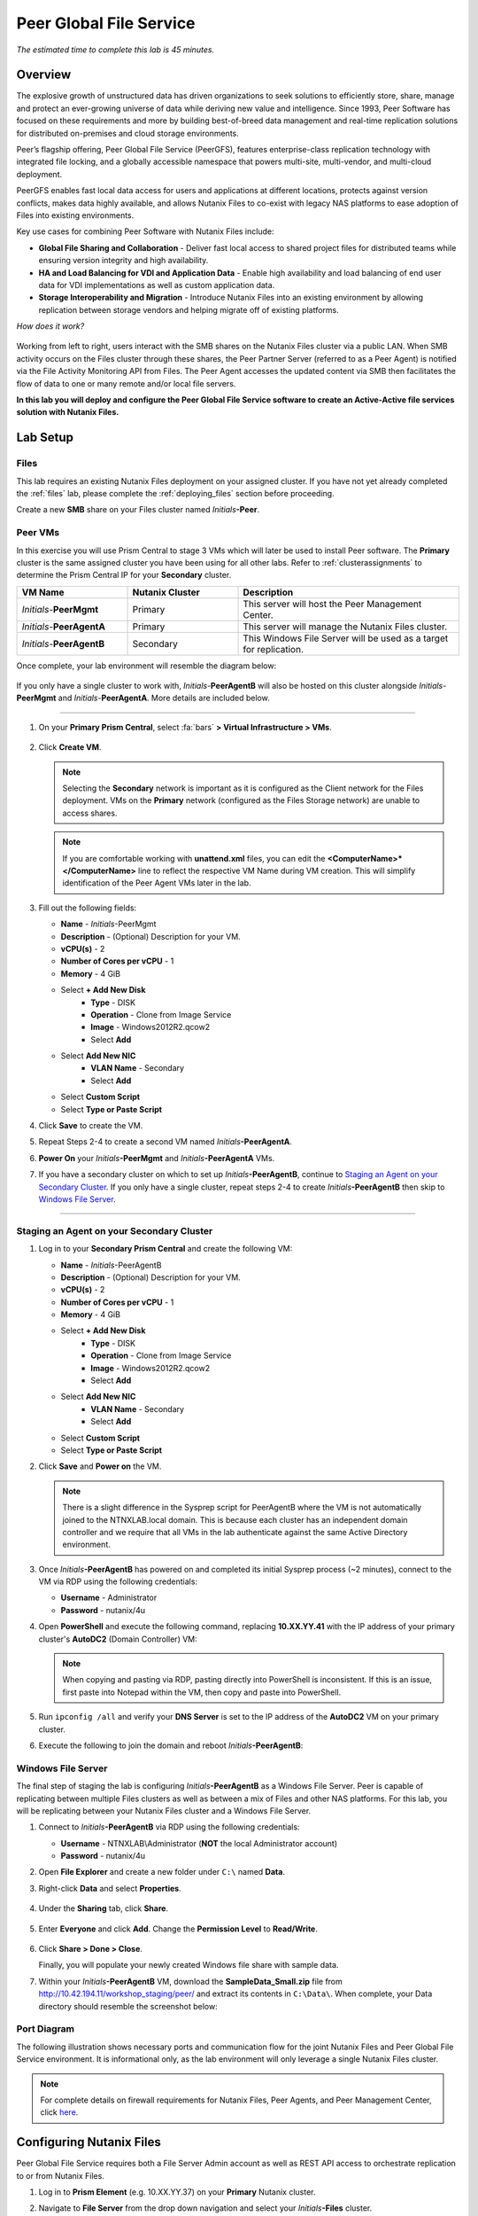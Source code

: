 .. role:: html(raw)
   :format: html

.. _peer:

------------------------
Peer Global File Service
------------------------

*The estimated time to complete this lab is 45 minutes.*

Overview
++++++++

The explosive growth of unstructured data has driven organizations to seek solutions to efficiently store, share, manage and protect an ever-growing universe of data while deriving new value and intelligence. Since 1993, Peer Software has focused on these requirements and more by building best-of-breed data management and real-time replication solutions for distributed on-premises and cloud storage environments.

Peer’s flagship offering, Peer Global File Service (PeerGFS), features enterprise-class replication technology with integrated file locking, and a globally accessible namespace that powers multi-site, multi-vendor, and multi-cloud deployment.

PeerGFS enables fast local data access for users and applications at different locations, protects against version conflicts, makes data highly available, and allows Nutanix Files to co-exist with legacy NAS platforms to ease adoption of Files into existing environments.

Key use cases for combining Peer Software with Nutanix Files include:

- **Global File Sharing and Collaboration** - Deliver fast local access to shared project files for distributed teams while ensuring version integrity and high availability.
- **HA and Load Balancing for VDI and Application Data** - Enable high availability and load balancing of end user data for VDI implementations as well as custom application data.
- **Storage Interoperability and Migration** - Introduce Nutanix Files into an existing environment by allowing replication between storage vendors and helping migrate off of existing platforms.

*How does it work?*

.. figure:: images/integration.png

Working from left to right, users interact with the SMB shares on the Nutanix Files cluster via a public LAN. When SMB activity occurs on the Files cluster through these shares, the Peer Partner Server (referred to as a Peer Agent) is notified via the File Activity Monitoring API from Files. The Peer Agent accesses the updated content via SMB then facilitates the flow of data to one or many remote and/or local file servers.

**In this lab you will deploy and configure the Peer Global File Service software to create an Active-Active file services solution with Nutanix Files.**

Lab Setup
+++++++++

Files
.....

This lab requires an existing Nutanix Files deployment on your assigned cluster. If you have not yet already completed the :ref:`files` lab, please complete the :ref:`deploying_files` section before proceeding.

Create a new **SMB** share on your Files cluster named *Initials*\ **-Peer**.

Peer VMs
........

In this exercise you will use Prism Central to stage 3 VMs which will later be used to install Peer software. The **Primary** cluster is the same assigned cluster you have been using for all other labs. Refer to :ref:`clusterassignments` to determine the Prism Central IP for your **Secondary** cluster.

.. list-table::
   :widths: 20 20 40
   :header-rows: 1

   * - **VM Name**
     - **Nutanix Cluster**
     - **Description**
   * - *Initials*\ -**PeerMgmt**
     - Primary
     - This server will host the Peer Management Center.
   * - *Initials*\ -**PeerAgentA**
     - Primary
     - This server will manage the Nutanix Files cluster.
   * - *Initials*\ -**PeerAgentB**
     - Secondary
     - This Windows File Server will be used as a target for replication.

Once complete, your lab environment will resemble the diagram below:

.. figure:: images/setupdiagram.png

If you only have a single cluster to work with, *Initials*\ -**PeerAgentB** will also be hosted on this cluster alongside *Initials*\ -**PeerMgmt** and *Initials*\ -**PeerAgentA**. More details are included below.

--------------------------------------------------------------------

#. On your **Primary Prism Central**, select :fa:`bars` **> Virtual Infrastructure > VMs**.

   .. figure:: images/1.png

#. Click **Create VM**.

   .. note::

     Selecting the **Secondary** network is important as it is configured as the Client network for the Files deployment. VMs on the **Primary** network (configured as the Files Storage network) are unable to access shares.

   .. note::

     If you are comfortable working with **unattend.xml** files, you can edit the **<ComputerName>\*</ComputerName>** line to reflect the respective VM Name during VM creation. This will simplify identification of the Peer Agent VMs later in the lab.

#. Fill out the following fields:

   - **Name** - *Initials*\ -PeerMgmt
   - **Description** - (Optional) Description for your VM.
   - **vCPU(s)** - 2
   - **Number of Cores per vCPU** - 1
   - **Memory** - 4 GiB

   - Select **+ Add New Disk**
       - **Type** - DISK
       - **Operation** - Clone from Image Service
       - **Image** - Windows2012R2.qcow2
       - Select **Add**

   - Select **Add New NIC**
       - **VLAN Name** - Secondary
       - Select **Add**
   - Select **Custom Script**
   - Select **Type or Paste Script**

   .. literalinclude:: unattend.xml
      :caption: PeerMgmt and PeerAgentA Unattend.xml
      :language: xml

#. Click **Save** to create the VM.

#. Repeat Steps 2-4 to create a second VM named *Initials*\ **-PeerAgentA**.

#. **Power On** your *Initials*\ **-PeerMgmt** and *Initials*\ **-PeerAgentA** VMs.

#. If you have a secondary cluster on which to set up *Initials*\ **-PeerAgentB**, continue to `Staging an Agent on your Secondary Cluster`_. If you only have a single cluster, repeat steps 2-4 to create *Initials*\ **-PeerAgentB** then skip to `Windows File Server`_.

--------------------------------------------------------

Staging an Agent on your Secondary Cluster
..........................................
#. Log in to your **Secondary Prism Central** and create the following VM:

   - **Name** - *Initials*\ -PeerAgentB
   - **Description** - (Optional) Description for your VM.
   - **vCPU(s)** - 2
   - **Number of Cores per vCPU** - 1
   - **Memory** - 4 GiB

   - Select **+ Add New Disk**
       - **Type** - DISK
       - **Operation** - Clone from Image Service
       - **Image** - Windows2012R2.qcow2
       - Select **Add**

   - Select **Add New NIC**
       - **VLAN Name** - Secondary
       - Select **Add**
   - Select **Custom Script**
   - Select **Type or Paste Script**

   .. literalinclude:: unattendpeeragentB.xml
      :caption: PeerAgentB Unattend.xml
      :language: xml

#. Click **Save** and **Power on** the VM.

   .. note::

     There is a slight difference in the Sysprep script for PeerAgentB where the VM is not automatically joined to the NTNXLAB.local domain. This is because each cluster has an independent domain controller and we require that all VMs in the lab authenticate against the same Active Directory environment.

#. Once *Initials*\ **-PeerAgentB** has powered on and completed its initial Sysprep process (~2 minutes), connect to the VM via RDP using the following credentials:

   - **Username** - Administrator
   - **Password** - nutanix/4u

#. Open **PowerShell** and execute the following command, replacing **10.XX.YY.41** with the IP address of your primary cluster's **AutoDC2** (Domain Controller) VM:

   .. code-block:: Powershell
     :emphasize-lines: 1

     # Updates your network adapter to use your Primary cluster DC for DNS
     Set-DnsClientServerAddress -InterfaceAlias "Ethernet" -ServerAddress "10.XX.YY.41"

   .. note::

     When copying and pasting via RDP, pasting directly into PowerShell is inconsistent. If this is an issue, first paste into Notepad within the VM, then copy and paste into PowerShell.

#. Run ``ipconfig /all`` and verify your **DNS Server** is set to the IP address of the **AutoDC2** VM on your primary cluster.

#. Execute the following to join the domain and reboot *Initials*\ **-PeerAgentB**:

   .. code-block:: Powershell
     :emphasize-lines: 1

     # Joins the NTNXLAB.local domain of your Primary cluster and reboots the VM
     $pass = convertto-securestring "nutanix/4u" -asplaintext -force
     $domaincred = new-object system.management.automation.pscredential "NTNXLAB\Administrator",$pass
     add-computer -credential $domaincred -domainname "NTNXLAB.local" -restart -force

Windows File Server
...................

The final step of staging the lab is configuring *Initials*\ **-PeerAgentB** as a Windows File Server. Peer is capable of replicating between multiple Files clusters as well as between a mix of Files and other NAS platforms. For this lab, you will be replicating between your Nutanix Files cluster and a Windows File Server.

#. Connect to *Initials*\ **-PeerAgentB** via RDP using the following credentials:

   - **Username** - NTNXLAB\\Administrator (**NOT** the local Administrator account)
   - **Password** - nutanix/4u

#. Open **File Explorer** and create a new folder under ``C:\`` named **Data**.

#. Right-click **Data** and select **Properties**.

   .. figure:: images/2.png

#. Under the **Sharing** tab, click **Share**.

   .. figure:: images/3.png

#. Enter **Everyone** and click **Add**. Change the **Permission Level** to **Read/Write**.

   .. figure:: images/4.png

#. Click **Share > Done > Close**.

   Finally, you will populate your newly created Windows file share with sample data.

#. Within your *Initials*\ **-PeerAgentB** VM, download the **SampleData_Small.zip** file from http://10.42.194.11/workshop_staging/peer/ and extract its contents in ``C:\Data\``. When complete, your Data directory should resemble the screenshot below:

   .. figure:: images/5.png

Port Diagram
............

The following illustration shows necessary ports and communication flow for the joint Nutanix Files and Peer Global File Service environment. It is informational only, as the lab environment will only leverage a single Nutanix Files cluster.

.. figure:: images/portdiagram.png

.. note::

  For complete details on firewall requirements for Nutanix Files, Peer Agents, and Peer Management Center, click `here <https://kb.peersoftware.com/tb/firewall-ports-and-communication-flow-for-nutanix-files>`_.

Configuring Nutanix Files
+++++++++++++++++++++++++

Peer Global File Service requires both a File Server Admin account as well as REST API access to orchestrate replication to or from Nutanix Files.

#. Log in to **Prism Element** (e.g. 10.XX.YY.37) on your **Primary** Nutanix cluster.

#. Navigate to **File Server** from the drop down navigation and select your *Initials*\ **-Files** cluster.

#. Click **Manage roles**.

   .. figure:: images/6.png

#. Under **Add admins**, **NTNXLAB\\Administrator** should already be added as a **File Server Admin**. If not, click **+ New user** and add **NTNXLAB\\Administrator**.

   .. figure:: images/7.png

   .. note::

     In a production environment you would likely use an Active Directory service account for Peer.

#. Under **REST API access users**, click **+ Add new user**.

#. Fill out the following fields and click **Save**:

   - **Username** - peer
   - **Password** - nutanix/4u

   .. figure:: images/8.png

#. Click **Close**.

Installing Peer Management Center
+++++++++++++++++++++++++++++++++

In this exercise you'll walk through the installation of Peer Management Center (PMC). PMC serves as the centralized management component for the Peer Global File Service.

PMC does not store any file data but does facilitate communication between locations so it should be deployed at a location with the best connectivity. A single deployment of PMC can manage 100 or more Agents/file servers.

#. Connect to your *Initials*\ -**PeerMgmt** VM on your **Primary** cluster via RDP or VM console using the following credentials:

   - **Username** - NTNXLAB\\Administrator
   - **Password** - nutanix/4u

#. Within the VM, download **PMC_Installer_Win64.exe** AND the **.lic** file from http://10.42.194.11/workshop_staging/peer/.

#. Run **PMC_Installer_Win64.exe** and proceed with the default selections **UNTIL** you reach **Peer Management Center Web Server Configuration**.

   While this lab uses the rich client included with the PMC, the installer also offers a web service that mirrors all the capabilities of the rich client with the addition of role-based web access.

   Note that for security purposes the PMC Web Service can be restricted to only allow access from the host on which the PMC is installed. **Leave the default configuration, as shown below**.

   .. figure:: images/9.png

#. Complete the installation using the default selections and click **Finish** to launch the PMC Client.

   .. figure:: images/10.png

   Once services have started, the PMC Client will open and prompt for a license file.

#. Click **Add/Update**, browse to the previously downloaded **.lic** file and click **Open**.

   .. figure:: images/11.png

   .. note::

     If accessing the *Initials*\ -**PeerMgmt** from the VM console, you may need to scroll the **Licensing** screen to the right in order to access the **Add/Update** button.

#. After the license is installed, click **OK** to close Preferences.

   .. figure:: images/12.png

Installing the Peer Agent
+++++++++++++++++++++++++

The Peer Agent is one of the core components of Peer Global File Service. Each Agent directly interacts with an assigned file server to perform management, synchronization, and locking operations.

PeerAgentA
..........

#. Connect to your *Initials*\ -**PeerAgentA** VM on your **Primary** cluster via RDP or VM console using the following credentials:

   - **Username** - NTNXLAB\\Administrator
   - **Password** - nutanix/4u

#. Within the VM, download **P-Agent_Installer_win64.exe** from http://10.42.194.11/workshop_staging/peer/.

#. Run **P-Agent_Installer_win64.exe** and proceed with the default selects **UNTIL** you reach **Peer Management Broker Configuration**.

#. Fill out the following fields and click **Next**:

   - **Hostname** - *Initials*\ -PeerMgmt IP Address
   - **Protocol** - TCP
   - **Port** - *Leave default*

   .. figure:: images/13.png

   .. note::

     When the Agent will communicate with the PMC over a secure VPN or local connection it is recommended to set the protocol to **TCP**. Otherwise, the Agent will use TLS 1.2 to secure communication with the PMC.

#. Provide the following credentials for the **Agent Service Account**:

   - Select **Enter Domain Admin Credentials**
   - **Domain\\UserName** - NTNXLAB\\Administrator
   - **Password** - nutanix/4u
   - **Re-enter Password** - nutanix/4u

   .. figure:: images/14.png

   The Peer Agent service account must be a domain user with local administrator rights on both the Agent VM as well as the Nutanix Files cluster that it will manage.

#. Click **Next > Next > Finish** to complete the installation of the Peer Agent software.

#. Return to the **PMC Client** on your *Initials*\ -**PeerMgmt** VM and verify the hostname of your *Initials*\ -**PeerAgentA** VM appears as **Connected** under **Agent Detail Summary**.

   .. figure:: images/15.png

   .. note::

     If it is not listed, check local firewall policies on the PMC server.  The PMC requires that inbound port 61617 be open for SSL/TLS communication and the inbound port 61616 be open for non-SSL/TLS communication.

PeerAgentB
..........

#. Connect to your *Initials*\ -**PeerAgentB** VM on your **Secondary** cluster via RDP or VM console using the following credentials:

   - **Username** - NTNXLAB\\Administrator
   - **Password** - nutanix/4u

#. Repeat Steps 2-7 in `PeerAgentA`_ to install the Peer Agent software on *Initials*\ -**PeerAgentB**.

   Once you have completed Agent installation, both Agent VMs should appear as **Connected** in the **PMC Client**.

   .. figure:: images/16.png

Creating a New Job
++++++++++++++++++

Peer Global File Service utilizes a job-based configuration engine. Several different job types are available to help tackle different file management challenges. A job represents a combination of:

- Peer Agents.
- The file servers that are being monitored by those Agents.
- A specific share/volume/folder of data on each file server.
- Various settings tied to replication, synchronization and/or locking.

When creating a new job, you will be prompted by a dialog outlining the different job types with graphics and text outlining why you would use each type.

Available job types include:

- **Cloud Backup and Replication** - Real-time replication from enterprise NAS devices to public and private object storage with support for volume-wide point-in-time recovery. Each file is stored as a single, transparent object with optional version tracking.
- **DFS-N Management** - Manages new and existing Microsoft DFS Namespaces. Can be combined with File Collaboration, File Synchronization, and/or File Replication jobs to automate DFS failover and failback.
- **File Collaboration** - Real-time synchronization combined with distributed file locking to power global collaboration and project sharing across enterprise NAS platforms, locations, cloud infrastructures, and organizations.
- **File Replication** - One-way real-time replication from enterprise NAS platforms to any SMB destination.
- **File Synchronization** - Multi-directional real-time synchronization powering high availability of user and application data across enterprise NAS platforms, locations, cloud infrastructures, and organizations.

In this lab, we will focus on **File Collaboration**.

#. In the **PMC Client**, click **File > New Job**.

#. Select **File Collaboration** and click **Create**.

   .. figure:: images/17.png

#. Provide a name for the job and click **OK**.

   .. figure:: images/18.png

Files and PeerAgentA
....................

#. Click **Add** to begin pairing a Peer Agent with your Nutanix Files cluster.

   .. figure:: images/19.png

#. Select **Nutanix Files** and click **Next**.

   .. figure:: images/20.png

#. Select the VM hostname that corresponds to your *Initials*\ **-PeerAgentA** VM and click **Next**. This Agent will manage the Files cluster.

   .. figure:: images/21.png

#. On the **Storage Information** page, fill out the following fields:

   - **Nutanix Files Cluster Name** - *Initials*\ -Files

     *The NETBIOS name of the Files cluster that will be paired with the Agent selected in the previous step.*

   - **Username** - peer

     *This is the Files API account username configured earlier in the lab.*

   - **Password** - nutanix/4u

     *The password associated with the Files API account.*

   - **Peer Agent IP** - *Initials*\ -PeerAgentA IP Address

     *The IP address of the Agent server that will receive real-time notifications from the Files File Activity Monitoring API. It will be selectable from a dropdown list of available IPs on this Agent server.*

#. Click **Validate** to confirm Files can be accessed via API using the provided credentials.

   .. figure:: images/22.png

   .. note::

     Once you enter these credentials, they will be reusable when creating new jobs that use this particular Agent.  When you create your next job, select **Existing Credentials** on this page to display a list of previously configured credentials.

#. Click **Next**.

#. Click **Browse** to select the share you wish to replicate. You can also navigate to a subfolder below a share.

#. Select your *Initials*\ **-Peer** share and click **OK**.

   .. figure:: images/23.png

   .. note::

     Peer Global File Service supports the replication of data within nested shares starting with Nutanix Files v3.5.1 and above.

   .. note::

     You can only select a single share or folder. You will need to create an additional job for each additional share you wish to replicate.

#. Click **Finish**. You have now completed pairing the Peer Agent to Nutanix Files.

   .. figure:: images/24.png

PeerAgentB
..........

To simplify the lab exercise, the Peer Agent running on your **Secondary** cluster will also function as a standard Windows File Server. While Peer can be used to replicate shares between Nutanix Files clusters, one of its key advantages is the ability to work with mixed NAS platforms. This can help drive adoption of Nutanix Files when only a single site has been refreshed with Nutanix Files, but replication is still required to support collaboration or disaster recovery.

#. Repeat Steps 1-8 in `Files and PeerAgentA`_ to add *Initials*\ **-PeerAgentB** to the job, :html:`<strong><font color="red">making the following changes</font></strong>`:

   - **Storage Platform** - Windows File Server
   - **Management Agent** - *Initials*\ **-PeerAgentB** Hostname
   - **Path** - C:\\Data

   .. figure:: images/25.png

#. Click **Next**.

Completing Job Configuration
............................

Peer offers robust functionality for handling the synchronization of NTFS permissions between shares:

- **Enable synchronizing NTFS security descriptors in real-time**

  *Select this checkbox if you want changes to file and folder permissions to be replicated to the remote file servers as they occur.*

- **Enable synchronizing NTFS security descriptors with master host during initial scan**

  *Select this if you want the initial scan to look for and replicate any permissions that are not in sync across file servers.  This requires selecting a master host to help resolve situations where the engine cannot pick a winner in a permission discrepancy.*

- **Synchronize Security Description Options**

  *(Optional) Select the NTFS permission types you would like to replicate*

  - **Owner**

    *The NTFS Creator-Owner who owns the object (which is, by default, whomever created it).*


  - **DACL**

    *A Discretionary Access Control List identifies the users and groups that are assigned or denied access permissions on a file or folder.*

  - **SACL**

    *A System Access Control List enables administrators to log attempts to access a secured file or folder. It is used for auditing.*

- **File Metadata Conflict Resolution**

  *If there is a permission discrepancy between two or more sites, the permissions set on the file server tied to the Master Host will override those on the other file servers.*

#. For the purposes of this lab exercise, leave the default configuration and click **Next**.

   .. figure:: images/26.png

#. Under **Application Support**, select **Microsoft Office**.

   The Peer synchronization and locking engine is automatically optimized to best support any of the selected applications.

   .. figure:: images/27.png

#. Click **Next > Finish** to complete the job setup.

Starting a Job
++++++++++++++

*Show up on time, try to make a good impression*

Once a job has been created, it must be started to initiate synchronization and file locking.

#. In the **PMC Client**, under **Jobs**, right-click your newly created job and select **Start**.

   .. figure:: images/28.png

   When the job starts:

   - Connectivity to all Agents and Files clusters (or other NAS devices) is checked.
   - The real-time monitoring engine is initialized.
   - A background scan is kicked off to ensure all file servers are in sync with another.

#. Double-click the job in the **Job** pane to view its runtime information and statistics.

   .. note::

     Click **Auto-Update** to have the console regularly refresh as files begin replicating.

   .. figure:: images/29.png

Testing the Share
+++++++++++++++++

.. note::

  This exercise requires the :ref:`windows_tools_vm`. If you do not have an *Initials*\ **-Windows-ToolsVM**, you can perform the tests below from your *Initials*\ **-PeerMgmt** VM. If you go this route and want to test locking (steps 6 through 8 below), you must also install OpenOffice Writer or Microsoft Word on *Initials*\ **-PeerMgmt**. An OpenOffice installer can obtained from http://10.42.194.11/workshop_staging/peer/.

The easiest way to verify synchronization is functioning properly is to open 2 different File Explorer windows to the respective Nutanix Files and Windows File Server paths.

.. note::

  Do **NOT** test using an Agent server VM. Peer automatically filters all activity from these servers to reduce overhead on the Nutanix Files cluster.

#. Connect to your *Initials*\ **-Windows-ToolsVM** via RDP using the following credentials:

   - **Username** - Administrator
   - **Password** - nutanix/4u

#. Open File Explorer and browse to your Nutanix Files share, e.g. ``\\Initials-Files\Initials-Peer``. Drag this window to the left side of the desktop.

   Note that the sample data seeded into the Windows File Server during lab setup has already been replicated to Nutanix Files.

   .. note::

     You can also verify the replicated files in **Prism > File Server**.

#. Open a second File Explorer and browse to your Windows File Server share, e.g. ``\\Initials-PeerAgentB-IP\Data``. Drag this window to the right side of the desktop.

   .. figure:: images/30.png

#. In the File Explorer on the left, create a copy of one of the sample data directories by copying and pasting within the root of the share (shown below).

   .. figure:: images/31.png

   .. figure:: images/32.png

#. The changes that are performed on the Nutanix Files share will be sent to its paired Agent, the Agent will then facilitate the replication of these files and folders to the other server (and vice versa).

   .. figure:: images/33.png

#. To test file locking, create a new OpenDocument Text file within the root of your Nutanix Files share, e.g. ``\\Initials-Files\Initials-Peer``.

   .. figure:: images/34.png

#. Give the file a name. Within a few seconds, it should appear under your Windows File Server share, e.g. ``\\Initials-PeerAgentB-IP\Data``.

   .. figure:: images/35.png

#. Open the file under the Nutanix Files share with OpenOffice Writer. Then open the file by the same name under ``\\Initials-PeerAgentB-IP\Data``. You should see the following warning that the file is locked.

   .. figure:: images/36.png

   **Congratulations!** You have successfully deployed an Active-Active file share replicated across 2 sites. Using Peer, this same approach can be leveraged to support file collaboration across sites, migrations from legacy solutions to Nutanix Files, or disaster recovery for use cases such as VDI, where user data and profiles need to be accessible from multiple sites for business continuity.

Integrating with Microsoft DFS Namespace
++++++++++++++++++++++++++++++++++++++++

Peer Global File Service includes the ability to create and manage Microsoft DFS Namespaces (DFS-N). When this DFS-N integration is combined with its real-time replication and file locking engine, PeerGFS powers a true global namespace that spans locations and storage devices.

As part of its DFS namespace management capabilities, PeerGFS will also automatically redirect users away from a failed file server. When that failed server comes back online, PeerGFS will bring this file server back in-sync then re-enable user access to it. *This is a must have Disaster Recovery feature for any deployment looking to leverage Nutanix Files for user profile & user data shares for VDI environments.*

The following screenshot shows the PMC with a DFS Namespace under management.

.. figure:: images/dfsn.png

While this lab is not designed to showcase DFS Namespace management, we encourage you to reach out to us on Slack via the **#_peer_software_ext** channel for more information. We are happy to give you NFR licenses for your own lab and can walk you through DFS-N integration.

Analyzing Existing Environments
++++++++++++++++++++++++++++++++++++++++++

As the capacity of file server environments increase at a record pace, storage admins often do not know how users and applications are leveraging these file server environments. This fact becomes most evident when it is time to migrate to a new storage platform. The File System Analyzer is a tool from Peer Software that is designed to help partners discover and analyze existing file and folder structures for the purpose of planning and optimization.

The File System Analyzer performs a very fast scan of one or more specified paths, uploads results to Amazon S3, assembles key pieces of information into one or more Excel workbooks, and emails reports with links to access the workbooks.

As this tool is primarily for our partners, we would love to hear any feedback you have on it. Reach out to us on Slack via the **#_peer_software_ext** channel with comments and suggestions.

#. Connect to your *Initials*\ -**PeerAgentA** VM on your **Primary** cluster via RDP or VM console using the following credentials:

   - **Username** - NTNXLAB\\Administrator
   - **Password** - nutanix/4u

#. Within the VM, download the File System Analyzer installer: https://www.peersoftware.com/downloads/fsa/12/FileSystemAnalyzer_win64.exe.

#. Run the installer and select **Standard Installation**.

   .. figure:: images/fsa1.png

   Once the installation is complete, the File System Analyzer wizard will automatically be launched.

#. The **Introduction** screen provides details on information collected and reported by the utility. Click **Next**.

   .. figure:: images/fsa2.png

#. The **Contact Information** screen collects information used to organize the output of the File System Analyzer and to send the final reports. Fill out the following fields:

   - **Company** – Enter your company name.
   - **Location** – Enter the physical location of the server that is running the File System Analyzer. In multi-site environments, this could be a city or state name. A data center name also works.
   - **Project** – Enter a project name or business reason for running this analysis. This (and the Company and Location fields) are strictly used to organize the final reports.
   - **Name/Phone/Title** – *Optionally* enter your name and contact information.
   - **Email** – Enter the email address to which the final reports will be sent. This can include more than one address in a comma separated list.
   - **Upload Region** – Select US, EU, or APAC to tell the File System Analyzer which S3 location to use for uploading the final reports.

   .. raw:: html

     <strong><font color="red">Be sure to enter your own details into the wizard page shown below. Otherwise, the final report will not be sent to you.</font></strong>

   .. figure:: images/fsa3.png

#. Click **Next**.

   The File System Analyzer can be configured to scan one or more paths. These paths can be local (e.g. ``D:\MyData``) or a remote UNC Path (e.g. ``\\files01\homes1``).

#. Add the following paths:

   - ``C:\`` - The local C: drive of *Initials*\ -**PeerAgentA**
   - ``\\<Initials>-Files\<Initials>-Peer\`` - The share previously created on your Files cluster

   .. figure:: images/fsa4.png

#. Click **Next**.

   Click the **Start** button to begin scanning the entered paths. When all scans, analyses, and uploads are complete, you will see a status that is similar to the following:

   .. figure:: images/fsa5.png

#. File System Analyzer will also e-mail the report to all configured addresses. To view the full report, click the hyperlink(s) listed under **Detailed Reports** in the e-mail. If multiple paths were scanned, you will also see a link to a cumulative report across all paths.

   .. figure:: images/fsa6.png

   .. note::

     Report download links are only active for **24 hours**. Contact Peer Software to access any expired reports.

   Some systems may open these workbooks in a protected mode, displaying this message in Excel:

   .. figure:: images/fsa8.png

   If you see this message at the top of Excel, click **Enable Editing** to fully open the workbook. If you do not do this, the pivot tables and charts will not load properly.

   The full report contains the following information:

   - **Overview** – A series of pivot tables and charts showing high level statistics about the path that was scanned.
   - **Analysis** – Includes a pivot table and a pair of charts highlighting additional statistics about the path that was scanned.
   - **InfoSheet** – Details about this specific scan.
   - **OverallStats** – Overall statistics for the folder that was scanned. This includes total bytes, files, folders, etc.
   - **HighSubFolderCounts** – A list of all folders containing more than 1000 child directories.
   - **HighByteCounts** – A list of all folders containing more than 100GB of child file data.
   - **HighFileCounts** – A list of all folders containing more than 10,000 child files.
   - **LargeFiles** – A list of all discovered files that are 10GB or larger.
   - **DeepPaths** – A list of all paths discovered that are 20 levels deep or deeper.
   - **ReparsePointsSummary** – A summary of all reparse points discovered, regardless of file or folder.
   - **ReparsePoints** – A list of all folder reparse points discovered.
   - **TimeAnalysis** – A breakdown of total files, folders, and bytes by age.
   - **TLDAnalysis** - A list of each folder immediately under a specified path with statistics for each of these subfolders. In a user home directory environment, each of these subfolders should represent a different user.
   - **TopTLDsByTotals** – A series of pivot tables and charts showing the top 10 top-level directories based on total bytes used, total files, and total folders.
   - **TopTLDsByLastModBytes** – A pivot table and chart showing top 10 top-level directories based on most bytes modified in the past year.
   - **TopTLDsByLastModFiles** – A pivot table and chart showing top 10 top-level directories based on most files modified in the past year.
   - **LegacyTLDs** – A list of all top-level directories that do not contain any files modified in the past 365 days.
   - **TreeDepth** – A tally of bytes, folders, and files found at each depth level of the folder structure. For customers doing a pre-migration analysis, depths that are showing as green are good candidates for PeerSync Migration’s tree depth setting.
   - **FileExtInfo** – A list of all discovered extensions, including pivot tables sorted by total bytes and total files.
   - **FileAttributes** – A summary of all file and folder attributes found.

   .. figure:: images/fsa7.png

Takeaways
+++++++++

- Peer Global File Service is the only solution which can provide Active-Active replication for Nutanix Files clusters.

- Peer also supports multiple legacy NAS platforms and supports replication within mixed environments. This helps ease adoption of and migration to Nutanix Files.

- Peer can directly manage Microsoft Distributed File Services (DFS) namespaces, allowing multiple file servers to be presented through a single namespace. This is a key component for supporting true Active-Active DR solutions for file sharing.

- Peer offers tools for analyzing existing file servers to help with resource planning, optimization, and migration.
